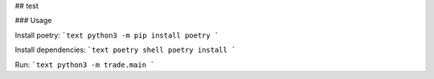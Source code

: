 ## test

### Usage

Install poetry:
```text
python3 -m pip install poetry
```

Install dependencies:
```text
poetry shell
poetry install
```

Run:
```text
python3 -m trade.main
```
